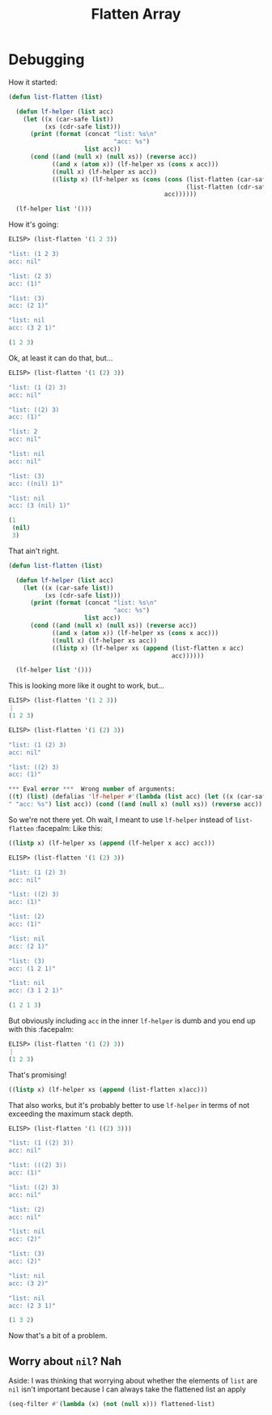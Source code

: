 #+title: Flatten Array

* Debugging
How it started:

#+begin_src emacs-lisp
  (defun list-flatten (list)

    (defun lf-helper (list acc)
      (let ((x (car-safe list))
            (xs (cdr-safe list)))
        (print (format (concat "list: %s\n"
                               "acc: %s")
                       list acc))
        (cond ((and (null x) (null xs)) (reverse acc))
              ((and x (atom x)) (lf-helper xs (cons x acc)))
              ((null x) (lf-helper xs acc))
              ((listp x) (lf-helper xs (cons (cons (list-flatten (car-safe x))
                                                   (list-flatten (cdr-safe x)))
                                             acc))))))

    (lf-helper list '()))
#+end_src

How it's going:

#+begin_src emacs-lisp
  ELISP> (list-flatten '(1 2 3))

  "list: (1 2 3)
  acc: nil"

  "list: (2 3)
  acc: (1)"

  "list: (3)
  acc: (2 1)"

  "list: nil
  acc: (3 2 1)"

  (1 2 3)
#+end_src

Ok, at least it can do that, but...

#+begin_src emacs-lisp
  ELISP> (list-flatten '(1 (2) 3))

  "list: (1 (2) 3)
  acc: nil"

  "list: ((2) 3)
  acc: (1)"

  "list: 2
  acc: nil"

  "list: nil
  acc: nil"

  "list: (3)
  acc: ((nil) 1)"

  "list: nil
  acc: (3 (nil) 1)"

  (1
   (nil)
   3)
#+end_src

That ain't right.

#+begin_src emacs-lisp
  (defun list-flatten (list)

    (defun lf-helper (list acc)
      (let ((x (car-safe list))
            (xs (cdr-safe list)))
        (print (format (concat "list: %s\n"
                               "acc: %s")
                       list acc))
        (cond ((and (null x) (null xs)) (reverse acc))
              ((and x (atom x)) (lf-helper xs (cons x acc)))
              ((null x) (lf-helper xs acc))
              ((listp x) (lf-helper xs (append (list-flatten x acc)
                                               acc))))))

    (lf-helper list '()))
#+end_src

This is looking more like it ought to work, but...

#+begin_src emacs-lisp
  ELISP> (list-flatten '(1 2 3))
  ⋮
  (1 2 3)

  ELISP> (list-flatten '(1 (2) 3))

  "list: (1 (2) 3)
  acc: nil"

  "list: ((2) 3)
  acc: (1)"

  ,*** Eval error ***  Wrong number of arguments:
  ((t) (list) (defalias 'lf-helper #'(lambda (list acc) (let ((x (car-safe list)) (xs (cdr-safe list))) (print (format (concat "list: %s
  " "acc: %s") list acc)) (cond ((and (null x) (null xs)) (reverse acc)) ((and x (atom x)) (lf-helper xs (cons x acc))) ((null x) (lf-helper xs acc)) ((listp x) (lf-helper xs (append (list-flatten x acc) acc))))))) (lf-helper list 'nil)), 2
#+end_src

So we're not there yet. Oh wait, I meant to use ~lf-helper~ instead of
~list-flatten~ :facepalm: Like this:

#+begin_src emacs-lisp
  ((listp x) (lf-helper xs (append (lf-helper x acc) acc)))
#+end_src

#+begin_src emacs-lisp
  ELISP> (list-flatten '(1 (2) 3))

  "list: (1 (2) 3)
  acc: nil"

  "list: ((2) 3)
  acc: (1)"

  "list: (2)
  acc: (1)"

  "list: nil
  acc: (2 1)"

  "list: (3)
  acc: (1 2 1)"

  "list: nil
  acc: (3 1 2 1)"

  (1 2 1 3)
#+end_src

But obviously including ~acc~ in the inner ~lf-helper~ is dumb and you end up with
this :facepalm:

#+begin_src emacs-lisp
  ELISP> (list-flatten '(1 (2) 3))
  ⋮
  (1 2 3)
#+end_src

That's promising!

#+begin_src emacs-lisp
  ((listp x) (lf-helper xs (append (list-flatten x)acc)))
#+end_src

That also works, but it's probably better to use ~lf-helper~ in terms of not
exceeding the maximum stack depth.

#+begin_src emacs-lisp
  ELISP> (list-flatten '(1 ((2) 3)))

  "list: (1 ((2) 3))
  acc: nil"

  "list: (((2) 3))
  acc: (1)"

  "list: ((2) 3)
  acc: nil"

  "list: (2)
  acc: nil"

  "list: nil
  acc: (2)"

  "list: (3)
  acc: (2)"

  "list: nil
  acc: (3 2)"

  "list: nil
  acc: (2 3 1)"

  (1 3 2)
#+end_src

Now that's a bit of a problem.

** Worry about ~nil~? Nah
Aside: I was thinking that worrying about whether the elements of ~list~ are ~nil~
isn't important because I can always take the flattened list an apply

#+begin_src emacs-lisp
  (seq-filter #'(lambda (x) (not (null x))) flattened-list)
#+end_src

